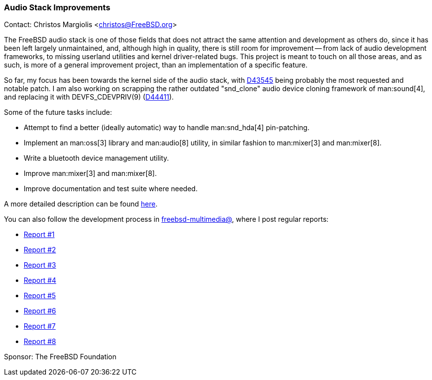 === Audio Stack Improvements

Contact: Christos Margiolis <christos@FreeBSD.org>

The FreeBSD audio stack is one of those fields that does not attract the same attention and development as others do, since it has been left largely unmaintained, and, although high in quality, there is still room for improvement -- from lack of audio development frameworks, to missing userland utilities and kernel driver-related bugs.
This project is meant to touch on all those areas, and as such, is more of a general improvement project, than an implementation of a specific feature.

So far, my focus has been towards the kernel side of the audio stack, with link:https://reviews.freebsd.org/D43545[D43545] being probably the most requested and notable patch.
I am also working on scrapping the rather outdated "snd_clone" audio device cloning framework of man:sound[4], and replacing it with DEVFS_CDEVPRIV(9) (link:https://reviews.freebsd.org/D44411[D44411]).

Some of the future tasks include:

* Attempt to find a better (ideally automatic) way to handle man:snd_hda[4] pin-patching.
* Implement an man:oss[3] library and man:audio[8] utility, in similar fashion to man:mixer[3] and man:mixer[8].
* Write a bluetooth device management utility.
* Improve man:mixer[3] and man:mixer[8].
* Improve documentation and test suite where needed.

A more detailed description can be found link:https://lists.freebsd.org/archives/freebsd-multimedia/2023-December/002088.html[here].

You can also follow the development process in link:https://lists.freebsd.org/subscription/freebsd-multimedia[freebsd-multimedia@], where I post regular reports:

* link:https://lists.freebsd.org/archives/freebsd-multimedia/2024-January/002158.html[Report #1]
* link:https://lists.freebsd.org/archives/freebsd-multimedia/2024-January/002179.html[Report #2]
* link:https://lists.freebsd.org/archives/freebsd-multimedia/2024-January/002209.html[Report #3]
* link:https://lists.freebsd.org/archives/freebsd-multimedia/2024-January/002229.html[Report #4]
* link:https://lists.freebsd.org/archives/freebsd-multimedia/2024-February/002248.html[Report #5]
* link:https://lists.freebsd.org/archives/freebsd-multimedia/2024-February/002252.html[Report #6]
* link:https://lists.freebsd.org/archives/freebsd-multimedia/2024-March/002273.html[Report #7]
* link:https://lists.freebsd.org/archives/freebsd-multimedia/2024-March/002286.html[Report #8]

Sponsor: The FreeBSD Foundation
